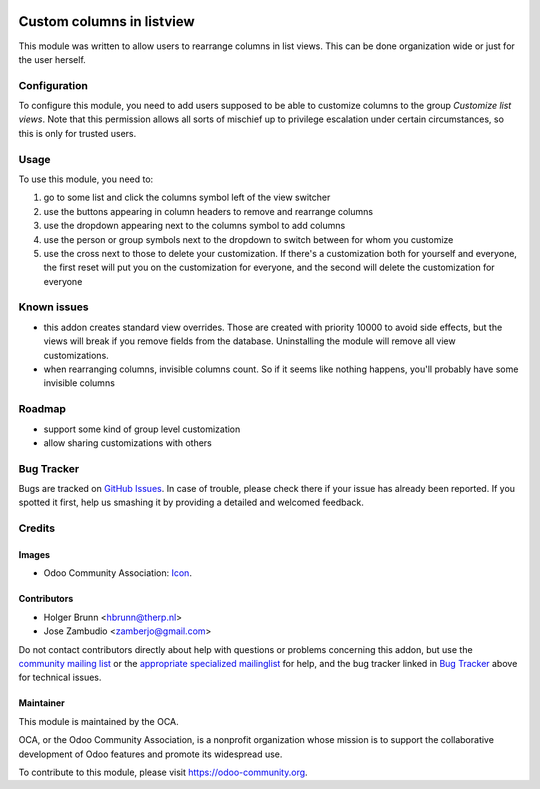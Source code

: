 .. image:: https://img.shields.io/badge/licence-AGPL--3-blue.svg
    :target: http://www.gnu.org/licenses/agpl-3.0-standalone.html
    :alt: License: AGPL-3

==========================
Custom columns in listview
==========================

This module was written to allow users to rearrange columns in list views.
This can be done organization wide or just for the user herself.

Configuration
=============

To configure this module, you need to add users supposed to be able to
customize columns to the group `Customize list views`. Note that this
permission allows all sorts of mischief up to privilege escalation under
certain circumstances, so this is only for trusted users.

Usage
=====

To use this module, you need to:

#. go to some list and click the columns symbol left of the view switcher
#. use the buttons appearing in column headers to remove and rearrange columns
#. use the dropdown appearing next to the columns symbol to add columns
#. use the person or group symbols next to the dropdown to switch between for whom you customize
#. use the cross next to those to delete your customization. If there's a customization both for yourself and everyone, the first reset will put you on the customization for everyone, and the second will delete the customization for everyone

.. image:: https://odoo-community.org/website/image/ir.attachment/5784_f2813bd/datas
    :alt: Try me on Runbot
    :target: https://runbot.odoo-community.org/runbot/162/8.0

Known issues
============

- this addon creates standard view overrides. Those are created with priority 10000 to avoid side effects, but the views will break if you remove fields from the database. Uninstalling the module will remove all view customizations.
- when rearranging columns, invisible columns count. So if it seems like nothing happens, you'll probably have some invisible columns

Roadmap
=======

- support some kind of group level customization
- allow sharing customizations with others

Bug Tracker
===========

Bugs are tracked on `GitHub Issues
<https://github.com/OCA/web/issues>`_. In case of trouble, please
check there if your issue has already been reported. If you spotted it first,
help us smashing it by providing a detailed and welcomed feedback.

Credits
=======

Images
------

* Odoo Community Association: `Icon <https://github.com/OCA/maintainer-tools/blob/master/template/module/static/description/icon.svg>`_.

Contributors
------------

* Holger Brunn <hbrunn@therp.nl>
* Jose Zambudio <zamberjo@gmail.com>

Do not contact contributors directly about help with questions or problems
concerning this addon, but use the `community mailing list <mailto:community@mail.odoo.com>`_ or
the `appropriate specialized mailinglist <https://odoo-community.org/groups>`_ for help,
and the bug tracker linked in `Bug Tracker`_ above for technical issues.

Maintainer
----------

.. image:: https://odoo-community.org/logo.png
   :alt: Odoo Community Association
   :target: https://odoo-community.org

This module is maintained by the OCA.

OCA, or the Odoo Community Association, is a nonprofit organization whose
mission is to support the collaborative development of Odoo features and
promote its widespread use.

To contribute to this module, please visit https://odoo-community.org.
